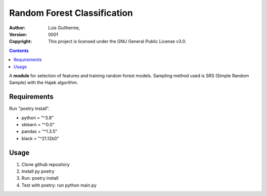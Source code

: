 Random Forest Classification
============================

:Author: Luis Guilherme,
:Version: $Revision: 0001 $
:Copyright: This project is licensed under the GNU General Public License v3.0.
.. contents::

A **module** for selection of features and training random forest models.
Sampling method used is SRS (Simple Random Sample) with the Hajek algorithm.

Requirements
____________
Run "poetry install".

- python = "^3.8"
- sklearn = "^0.0"
- pandas = "^1.3.5"
- black = "^21.12b0"

Usage
_____
1) Clone github repository
2) Install py poetry
3) Run: poetry install
4) Test with poetry: run python main.py
